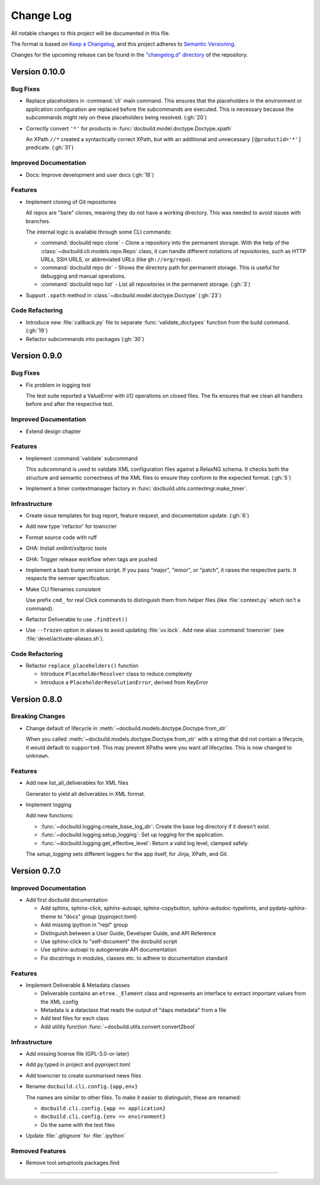 ##########
Change Log
##########

All notable changes to this project will be documented in this file.

The format is based on `Keep a Changelog <https://keepachangelog.com/en/1.0.0/>`_, and this project adheres to `Semantic Versioning <https://semver.org/spec/v2.0.0.html>`_.


Changes for the upcoming release can be found in the
`"changelog.d" directory <https://github.com/openSUSE/docbuild/tree/main/changelog.d>`_ of the repository.

..
   Do *NOT* add changelog entries here!

   This changelog is managed by towncrier and is compiled at release time.

   See https://python-semver.rtd.io/en/latest/development.html#changelog
   for details.

.. towncrier release notes start

Version 0.10.0
==============

Bug Fixes
---------

- Replace placeholders in :command:`cli` main command. This ensures that the placeholders in the environment or application configuration are replaced before the subcommands are executed. This is necessary because the subcommands might rely on these placeholders being resolved. (:gh:`20`)
- Correctly convert ``'*'`` for products in :func:`docbuild.model.doctype.Doctype.xpath`

  An XPath ``//*`` created a syntactically correct XPath, but with an
  additional and unnecessary ``[@productid='*']`` predicate. (:gh:`31`)


Improved Documentation
----------------------

- Docs: Improve development and user docs (:gh:`18`)


Features
--------

- Implement cloning of Git repositories

  All repos are "bare" clones, meaning they do not have a working directory.
  This was needed to avoid issues with branches.

  The internal logic is available through some CLI commands:

  * :command:`docbuild repo clone` - Clone a repository into the permanent storage.
    With the help of the :class:`~docbuild.cli.models.repo.Repo` class,
    it can handle different notations of repositories, such as HTTP URLs, SSH URLS, or abbreviated URLs (like ``gh://org/repo``).
  * :command:`docbuild repo dir` - Shows the directory path for permanent storage.
    This is useful for debugging and manual operations.
  * :command:`docbuild repo list` - List all repositories in the permanent storage. (:gh:`3`)
- Support ``.xpath`` method in :class:`~docbuild.model.doctype.Doctype` (:gh:`23`)


Code Refactoring
----------------

- Introduce new :file:`callback.py` file to separate :func:`validate_doctypes` function from the build command. (:gh:`19`)
- Refactor subcommands into packages (:gh:`30`)


Version 0.9.0
=============

Bug Fixes
---------

- Fix problem in logging test

  The test suite reported a ValueError with I/O operations on closed files.
  The fix ensures that we clean all handlers before and after the respective test.


Improved Documentation
----------------------

- Extend design chapter


Features
--------

- Implement :command:`validate` subcommand

  This subcommand is used to validate XML configuration files against a RelaxNG schema. It checks both the structure and semantic correctness of the XML files to ensure they conform to the expected format. (:gh:`5`)
- Implement a timer contextmanager factory in :func:`docbuild.utils.contextmgr.make_timer`.


Infrastructure
--------------

- Create issue templates for bug report, feature request, and
  documentation update. (:gh:`6`)
- Add new type 'refactor' for towncrier
- Format source code with ruff
- GHA: Install xmllint/xsltproc tools
- GHA: Trigger release workflow when tags are pushed
- Implement a bash bump version script. If you pass "major", "minor", or "patch",
  it raises the respective parts. It respects the semver specification.
- Make CLI filenames consistent

  Use prefix ``cmd_`` for real Click commands to distinguish them
  from helper files (like :file:`context.py` which isn't a command).
- Refactor Deliverable to use ``.findtext()``
- Use ``--frozen`` option in aliases to avoid updating :file:`uv.lock`.
  Add new alias :command:`towncrier` (see :file:`devel/activate-aliases.sh`).


Code Refactoring
----------------

- Refactor ``replace_placeholders()`` function

  * Introduce ``PlaceholderResolver`` class to reduce complexity
  * Introduce a ``PlaceholderResolutionError``, derived from KeyError


Version 0.8.0
=============

Breaking Changes
----------------

- Change default of lifecycle in :meth:`~docbuild.models.doctype.Doctype.from_str`

  When you called :meth:`~docbuild.models.doctype.Doctype.from_str` with a string that did not contain a lifecycle, it would default to ``supported``.
  This may prevent XPaths were you want *all* lifecycles.
  This is now changed to ``unknown``.


Features
--------

- Add new list_all_deliverables for XML files

  Generator to yield all deliverables in XML format.
- Implement logging

  Add new functions:

  * :func:`~docbuild.logging.create_base_log_dir`: Create the base log directory if it doesn't exist.
  * :func:`~docbuild.logging.setup_logging`: Set up logging for the application.
  * :func:`~docbuild.logging.get_effective_level`: Return a valid log level, clamped safely.

  The `setup_logging` sets different loggers for the app itself, for Jinja,
  XPath, and Git.


Version 0.7.0
=============

Improved Documentation
----------------------

- Add first docbuild documentation

  * Add sphinx, sphinx-click, sphinx-autoapi, sphinx-copybutton,
    sphinx-autodoc-typehints, and pydata-sphinx-theme to "docs"
    group (pyproject.toml)
  * Add missing ipython in "repl" group
  * Distinguish between a User Guide, Developer Guide, and API Reference
  * Use sphinx-click to "self-document" the docbuild script
  * Use sphinx-autoapi to autogenerate API documentation
  * Fix docstrings in modules, classes etc. to adhere to
    documentation standard


Features
--------

- Implement Deliverable & Metadata classes

  * Deliverable contains an ``etree._Element`` class and represents
    an interface to extract important values from the XML config
  * Metadata is a dataclass that reads the output of "daps metadata" from a file
  * Add test files for each class
  * Add utility function :func:`~docbuild.utils.convert.convert2bool`


Infrastructure
--------------

- Add missing license file (GPL-3.0-or-later)
- Add py.typed in project and pyproject.toml
- Add towncrier to create summarised news files
- Rename ``docbuild.cli.config.{app,env}``

  The names are similar to other files. To make it easier to distinguish,
  these are renamed:

  * ``docbuild.cli.config.{app => application}``
  * ``docbuild.cli.config.{env => environment}``
  * Do the same with the test files
- Update :file:`.gitignore` for :file:`.ipython`


Removed Features
----------------

- Remove tool.setuptools.packages.find

----